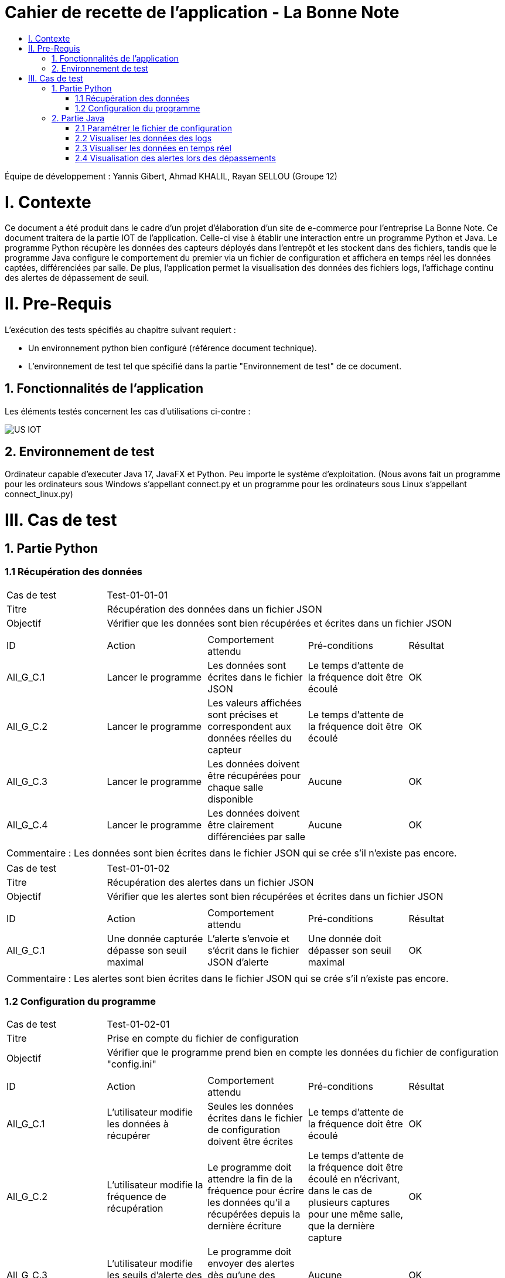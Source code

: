 = Cahier de recette de l'application - La Bonne Note
:toc:
:toc-title:

:Entreprise: La Bonne Note
:Equipe: 12

Équipe de développement : Yannis Gibert, Ahmad KHALIL, Rayan SELLOU (Groupe 12)

= I. Contexte
[.text-justify]
Ce document a été produit dans le cadre d'un projet d'élaboration d'un site de e-commerce pour l'entreprise La Bonne Note. Ce document traitera de la partie IOT de l'application. Celle-ci vise à établir une interaction entre un programme Python et Java. Le programme Python récupère les données des capteurs déployés dans l'entrepôt et les stockent dans des fichiers, tandis que le programme Java configure le comportement du premier via un fichier de configuration et affichera en temps réel les données captées, différenciées par salle. De plus, l'application permet la visualisation des données des fichiers logs, l'affichage continu des alertes de dépassement de seuil.

= II. Pre-Requis
[.text-justify]
L'exécution des tests spécifiés au chapitre suivant requiert :

* Un environnement python bien configuré (référence document technique).
* L'environnement de test tel que spécifié dans la partie "Environnement de test" de ce document.

== 1. Fonctionnalités de l'application
[.text-justify]
Les éléments testés concernent les cas d'utilisations ci-contre :

image::https://github.com/IUT-Blagnac/sae-3-01-devapp-Groupe-12/blob/master/doc/Notre%20client/Diagrammes/Use%20Case/US_IOT.png[]

== 2. Environnement de test
[.text-justify]
Ordinateur capable d'executer Java 17, JavaFX et Python.
Peu importe le système d'exploitation.
(Nous avons fait un programme pour les ordinateurs sous Windows s'appellant connect.py et un programme pour les ordinateurs sous Linux s'appellant connect_linux.py)




= III. Cas de test
== 1. Partie Python

=== 1.1 Récupération des données

|====
|Cas de test 4+|Test-01-01-01
|Titre 4+|Récupération des données dans un fichier JSON
|Objectif 4+|Vérifier que les données sont bien récupérées et écrites dans un fichier JSON

5+|
^|ID ^|Action ^|Comportement attendu ^|Pré-conditions ^|Résultat
^|All_G_C.1 ^|Lancer le programme ^|Les données sont écrites dans le fichier JSON ^|Le temps d'attente de la fréquence doit être écoulé ^|OK
^|All_G_C.2 ^|Lancer le programme ^|Les valeurs affichées sont précises et correspondent aux données réelles du capteur ^|Le temps d'attente de la fréquence doit être écoulé ^|OK
^|All_G_C.3 ^|Lancer le programme ^|Les données doivent être récupérées pour chaque salle disponible ^|Aucune ^|OK
^|All_G_C.4 ^|Lancer le programme ^|Les données doivent être clairement différenciées par salle ^|Aucune ^|OK

5+|

5+|Commentaire :
Les données sont bien écrites dans le fichier JSON qui se crée s'il n'existe pas encore.
|====

|====

|Cas de test 4+|Test-01-01-02
|Titre 4+|Récupération des alertes dans un fichier JSON
|Objectif 4+|Vérifier que les alertes sont bien récupérées et écrites dans un fichier JSON

5+|
^|ID ^|Action ^|Comportement attendu ^|Pré-conditions ^|Résultat
^|All_G_C.1 ^|Une donnée capturée dépasse son seuil maximal ^|L'alerte s'envoie et s'écrit dans le fichier JSON d'alerte ^|Une donnée doit dépasser son seuil maximal ^|OK

5+|

5+|Commentaire :
Les alertes sont bien écrites dans le fichier JSON qui se crée s'il n'existe pas encore.
|====

=== 1.2 Configuration du programme

|====

|Cas de test 4+|Test-01-02-01
|Titre 4+|Prise en compte du fichier de configuration
|Objectif 4+|Vérifier que le programme prend bien en compte les données du fichier de configuration "config.ini"

5+|
^|ID ^|Action ^|Comportement attendu ^|Pré-conditions ^|Résultat
^|All_G_C.1 ^|L'utilisateur modifie les données à récupérer ^|Seules les données écrites dans le fichier de configuration doivent être écrites ^|Le temps d'attente de la fréquence doit être écoulé ^|OK
^|All_G_C.2 ^|L'utilisateur modifie la fréquence de récupération ^|Le programme doit attendre la fin de la fréquence pour écrire les données qu'il a récupérées depuis la dernière écriture ^|Le temps d'attente de la fréquence doit être écoulé en n'écrivant, dans le cas de plusieurs captures pour une même salle, que la dernière capture ^|OK
^|All_G_C.3 ^|L'utilisateur modifie les seuils d'alerte des données ^|Le programme doit envoyer des alertes dès qu'une des données capturées dépasse son seuil ^|Aucune ^|OK

5+|

|====

== 2. Partie Java
=== 2.1 Paramétrer le fichier de configuration

|====
|Cas de test 4+|Test-02-01-01
|Titre 4+|Ouverture de la scène pour entrer les données de configuration
|Objectif 4+|Vérifier que la scène de configuration s'affiche correctement comme prévu
5+|
^|ID ^|Action ^|Comportement attendu ^|Pré-conditions ^|Résultat
^|All_G_C.1 ^|Cliquer sur le bouton "fichier de configuration" ^|La scène de configuration du fichier doit apparaître ^|L'application doit être lancée ^|OK
5+|

|====

|====

|Cas de test 4+|Test-02-01-02
|Titre 4+|Sauvegarde des nouvelles données entrées dans l'interface de configuration
|Objectif 4+|Vérifier que le fichier de configuration s'est mis à jour avec les nouvelles données
5+|
^|ID ^|Action ^|Comportement attendu ^|Pré-conditions ^|Résultat
^|All_G_C.1 ^|Modifier la configuration en entrant de nouvelles valeurs ^|Les valeurs doivent pouvoir être saisies ^|L'interface de configuration du fichier doit être lancée ^|OK
^|All_G_C.2 ^|Sauvegarder la nouvelle configuration en appuyant sur le bouton "Sauvegarder" ^|Un message de confirmation de la sauvegarde doit apparaître ^|Le bouton de sauvegarde doit avoir été appuyé ^|OK
^|All_G_C.3 ^|Vérifier la bonne mise à jour de la configuration dans le fichier de configuration en ouvrant le fichier "config.ini" ^|Les valeurs doivent être mises à jour ^|Il faut que la configuration entrée soit différente de l'ancienne et que la sauvegarde ait été effectuée pour voir la différence ^|OK

5+|

5+|Commentaire : Les nouvelles valeurs sont bien entrées dans le fichier de configuration en écrasant les anciennes valeurs. Si aucune valeur n'est entrée pour les seuils maximaux par exemple, une valeur par défaut de 0 leur est attribuée.

|====

|====

|Cas de test 4+|Test-02-01-03
|Titre 4+|Réinitialiser la configuration
|Objectif 4+|Vérifier que la réinitialisation remet bien les valeurs par défaut dans le fichier de configuration
5+|
^|ID ^|Action ^|Comportement attendu ^|Pré-conditions ^|Résultat
^|All_G_C.1 ^|Modifier la configuration en entrant de nouvelles valeurs puis appuyer sur "Sauvegarder" ^|Les valeurs doivent pouvoir être saisies ^|L'interface de configuration du fichier doit être lancée ^|OK
^|All_G_C.2 ^|Réinitialiser la configuration en appuyant sur le bouton "Réinitialiser" puis confirmer la suppression ^|Un message de confirmation de la réinitialisation doit apparaître ^|Le bouton de sauvegarde doit avoir été appuyé ^|OK
^|All_G_C.3 ^|Vérifier la bonne mise à jour des valeurs par défaut dans le fichier de configuration en ouvrant le fichier "config.ini" ^|Les valeurs doivent être mises à jour ^|Il faut que la configuration entrée soit différente de celle par défaut et que la réinitialisation ait été effectuée pour voir la différence ^|OK

5+|

5+|Commentaire : Les valeurs par défaut sont bien dans le fichier de configuration en écrasant les anciennes valeurs.

|====

=== 2.2 Visualiser les données des logs 

Certains tests présents ici sont aussi valables pour la partie "Visualisation des données en temps réel" car des options de tri / selection sont les mêmes.

|====

>|Cas de test 4+|Test-02-02-01
>|Titre 4+|Ouverture de la scène pour entrer dans le menu de visualisation de l'historique
>|Objectif 4+| Vérifier que la scène de visualisation de l'historique s'affiche bien comme prévu
5+|
^|ID ^|Action ^|Comportement attendu ^|Pré-conditions ^|Résultat
^|All_G_C.1 ^|Cliquer sur le bouton "historique" ^|La scène de visualisation de l'historique doit apparaître ^| L'application doit être lancé ^|OK
5+|

|====

|====

>|Cas de test 4+|Test-02-02-02
>|Titre 4+|Visualiser l'historique des logs sous forme de graphique
>|Objectif 4+| Vérifier qu'il est possible de visualiser l'historique des logs sous forme de graphique
5+|
^|ID ^|Action ^|Comportement attendu ^|Pré-conditions ^|Résultat
^|All_G_C.1 ^|Cliquer sur le bouton "historique" ^|La scène de de visualisation de l'historique doit apparaître ^| L'application doit être lancé ^|OK
^|All_G_C.2 ^|Seléctionner le bouton de visualisation graphique (logo d'un graphique) ^|Des graphiques doivent apparaîtres ^| L'historique ne doit pas être vide ^|OK

5+|

5+|Commentaire : Les graphiques apparraissent bien avec les données des anciens logs.

|====

|====

>|Cas de test 4+|Test-02-02-03
>|Titre 4+|Visualiser l'historique des logs dans une liste
>|Objectif 4+| Vérifier qu'il est possible de visualiser l'historique des logs dans une liste
5+|
^|ID ^|Action ^|Comportement attendu ^|Pré-conditions ^|Résultat
^|All_G_C.1 ^|Cliquer sur le bouton "historique" ^|La scène de de visualisation de l'historique doit apparaître ^| L'application doit être lancé ^|OK
^|All_G_C.2 ^|Seléctionner le bouton de visualisation graphique (logo d'une liste) ^|La liste doit apparaître ^| L'historique ne doit pas être vide ^|OK

5+|

5+|Commentaire : Les données apparraissent bien dans une liste déroulante.

|====

|====

>|Cas de test 4+|Test-02-02-04
>|Titre 4+|Visualiser l'historique des alertes dans une liste
>|Objectif 4+| Vérifier qu'il est possible de visualiser l'historique des logs dans une liste
5+|
^|ID ^|Action ^|Comportement attendu ^|Pré-conditions ^|Résultat
^|All_G_C.1 ^|Cliquer sur le bouton "historique" ^|La scène de de visualisation de l'historique doit apparaître ^| L'application doit être lancé ^|OK
^|All_G_C.2 ^|Seléctionner le bouton "Voir les alertes" ^|La liste contenant l'historique des alertes doit apparaître ^| L'historique des alertes ne doit pas être vide ^|OK

5+|

5+|Commentaire : Les alertes apparraissent bien dans une liste déroulante avec pour chaque alerte la valeur du capteur et le seuil maximale dépassé.

|====

|====

>|Cas de test 4+|Test-02-02-05
>|Titre 4+|Pouvoir rechercher une salle en tapant son nom
>|Objectif 4+| Vérifier qu'il est possible de cibler la recherche sur une salle en entrant son nom
5+|
^|ID ^|Action ^|Comportement attendu ^|Pré-conditions ^|Résultat
^|All_G_C.1 ^|Cliquer sur le bouton "historique" ^|La scène de de visualisation de l'historique doit apparaître ^| L'application doit être lancé ^|OK
^|All_G_C.2 ^|Entrer le nom d'une salle dans le champ textuel "Rechercher une salle..." ^|Les données dans les graphiques ou dans la liste doivent se mettre à jour en fonction de la recherche ^| L'historique des données ne doit pas être vide et le nom de la salle doit être valide pour avoir un résultat ^|OK

5+|

5+|Commentaire : Seulement les données de la salle ciblée apparaissent.

|====

|====

>|Cas de test 4+|Test-02-02-06
>|Titre 4+|Pouvoir rechercher une salle à travers le menu déroulant comportant les salles dont des données existe
>|Objectif 4+| Vérifier qu'il est possible de cibler la recherche sur une salle à travers le menu déroulant
5+|
^|ID ^|Action ^|Comportement attendu ^|Pré-conditions ^|Résultat
^|All_G_C.1 ^|Cliquer sur le bouton "historique" ^|La scène de de visualisation de l'historique doit apparaître ^| L'application doit être lancé ^|OK
^|All_G_C.2 ^|Seléctionner une salle dans le menu déroulant à droite du champ "Salle :" ^|Les données dans les graphiques ou dans la liste doivent se mettre à jour en fonction de la salle choisie ^| L'historique des données ne doit pas être vide pour que le menu déroulant ne soit pas vide ^|OK

5+|

5+|Commentaire : Seulement les données de la salle choisie apparaissent.

|====

|====

>|Cas de test 4+|Test-02-02-07
>|Titre 4+|Pouvoir choisir le format d'affichage de la date
>|Objectif 4+| Vérifier qu'il est possible de choisir le format d'affichage de la date dans le menu déroulant
5+|
^|ID ^|Action ^|Comportement attendu ^|Pré-conditions ^|Résultat
^|All_G_C.1 ^|Cliquer sur le bouton "historique" ^|La scène de de visualisation de l'historique doit apparaître ^| L'application doit être lancé ^|OK
^|All_G_C.2 ^|Seléctionner un format de date dans le menu déroulant à droite de "Format de la date :" ^|Les données dans les graphiques ou dans la liste doivent se mettre à jour en fonction du format de date choisi ^| L'historique des données ne doit pas être vide pour voir le changement du format ^|OK

5+|

5+|Commentaire : Les données des graphiques et des liste mettent bien à jour le format de la date en fonction de l'option choisie.

|====

|====

>|Cas de test 4+|Test-02-02-08
>|Titre 4+|Pouvoir choisir le type de données à afficher (parmi température, humidité, activité, co2)
>|Objectif 4+| Vérifier qu'il est possible de choisir le type des données que l'on souhaite afficher
5+|
^|ID ^|Action ^|Comportement attendu ^|Pré-conditions ^|Résultat
^|All_G_C.1 ^|Cliquer sur le bouton "historique" ^|La scène de de visualisation de l'historique doit apparaître ^| L'application doit être lancé ^|OK
^|All_G_C.2 ^|Cocher / décocher les données souhaitées dans les checkbox en haut à droite de la scène ^|Les données dans les graphiques ou dans la liste doivent se mettre à jour en affichant seulement les données choisies ^| L'historique des données ne doit pas être vide pour voir la mise à jour ^|OK

5+|

5+|Commentaire : Les données des graphiques et des liste mettent bien à jour en fonction des types de données choisies.

|====

=== 2.3 Visualiser les données en temps réel
|====

|Cas de test 4+|Test-02-03-01
|Titre 4+|Ouverture de la scène pour entrer dans la visualisation des données en temps réel
|Objectif 4+|Vérifier que la scène de visualisation des données en temps réel s'affiche bien
5+|
^|ID ^|Action ^|Comportement attendu ^|Pré-conditions ^|Résultat
^|All_G_C.1 ^|Cliquer sur le bouton "Temps Réel" ^|La scène de visualisation des données en temps réel doit apparaître ^|L'application doit être lancée ^|OK
5+|

|====

|====

|Cas de test 4+|Test-02-03-02
|Titre 4+|Visualiser les données en temps réel
|Objectif 4+|Vérifier que les données sont récupérées en temps réel
^|ID ^|Action ^|Comportement attendu ^|Pré-conditions ^|Résultat
^|All_G_C.1 ^|Cliquer sur le bouton "Temps Réel" ^|La scène de visualisation des données en temps réel doit apparaître ^|L'application doit être lancée ^|OK
^|All_G_C.2 ^|Attendre que les capteurs émettent ^|La scène va se mettre à jour en fonction des nouvelles données captées ^|L'application doit être lancée et ne doit pas être sur le menu de configuration (où le script est arrêté) et une connexion est nécessaire ^|OK

5+|Commentaire : Les graphiques / liste (en fonction du mode d'affichage choisi) se mettent bien à jour avec les nouvelles données récupérées.

|====

=== 2.4 Visualisation des alertes lors des dépassements

|====

|Cas de test 4+|Test-02-04-01
|Titre 4+|Visualiser les alertes lors des dépassements
|Objectif 4+|Vérifier que les alertes s'affichent lors des dépassements des seuils maximaux définis
^|ID ^|Action ^|Comportement attendu ^|Pré-conditions ^|Résultat
^|All_G_C.1 ^|Cliquer sur le bouton "Temps Réel" ^|La scène de visualisation des données en temps réel doit apparaître ^|L'application doit être lancée ^|OK
^|All_G_C.2 ^|Attendre que les capteurs émettent ^|La scène va se mettre à jour en fonction des nouvelles données captées et une alerte sera affichée s'il y a dépassement des seuils ^|L'application doit être lancée et ne doit pas être sur le menu de configuration (où le script est arrêté), des seuils maximaux doivent avoir été configurés (à 0 pour toutes les données par exemple pour être sûr d'avoir des alertes) et une connexion est nécessaire ^|OK

5+|Commentaire : Les alertes s'affichent bien directement lors des nouvelles données pour lesquelles il y a dépassement.

|====

|====

|Cas de test 4+|Test-02-04-02
|Titre 4+|Visualiser les alertes dans les autres scènes de l'application
|Objectif 4+|Vérifier que les alertes s'affichent bien même dans les autres scènes de l'application
^|ID ^|Action ^|Comportement attendu ^|Pré-conditions ^|Résultat
^|All_G_C.1 ^|Cliquer sur le bouton "Temps Réel" ^|La scène de visualisation des données en temps réel doit apparaître ^|L'application doit être lancée ^|OK
^|All_G_C.2 ^|Changer de scène et attendre que les capteurs émettent ^|Une alerte sera affichée s'il y a dépassement des seuils ^|L'application doit être lancée et ne doit pas être sur le menu de configuration (où le script est arrêté), des seuils maximaux doivent avoir été configurés (à 0 pour toutes les données par exemple pour être sûr d'avoir des alertes) et une connexion est nécessaire ^|OK

5+|Commentaire : Les alertes s'affichent bien directement lors des nouvelles données pour lesquelles il y a dépassement dans les différentes scènes de l'application.

|====
